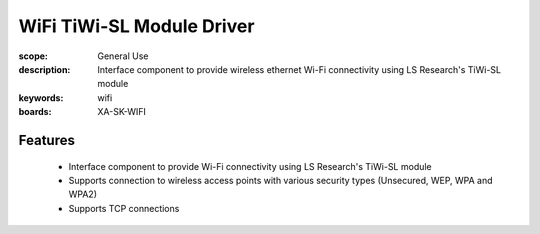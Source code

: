 WiFi TiWi-SL Module Driver
==========================

:scope: General Use
:description: Interface component to provide wireless ethernet Wi-Fi connectivity using LS Research's TiWi-SL module
:keywords: wifi
:boards: XA-SK-WIFI

Features
--------

   * Interface component to provide Wi-Fi connectivity using LS Research's TiWi-SL module
   * Supports connection to wireless access points with various security types (Unsecured, WEP, WPA and WPA2)
   * Supports TCP connections
